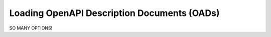 Loading OpenAPI Description Documents (OADs)
=============================================

SO MANY OPTIONS!
